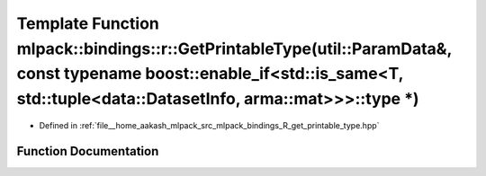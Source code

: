 .. _exhale_function_namespacemlpack_1_1bindings_1_1r_1a142373055d030f94475f3e431d1a8f65:

Template Function mlpack::bindings::r::GetPrintableType(util::ParamData&, const typename boost::enable_if<std::is_same<T, std::tuple<data::DatasetInfo, arma::mat>>>::type \*)
==============================================================================================================================================================================

- Defined in :ref:`file__home_aakash_mlpack_src_mlpack_bindings_R_get_printable_type.hpp`


Function Documentation
----------------------


.. doxygenfunction:: mlpack::bindings::r::GetPrintableType(util::ParamData&, const typename boost::enable_if<std::is_same<T, std::tuple<data::DatasetInfo, arma::mat>>>::type *)
